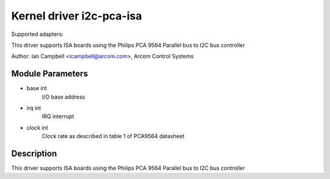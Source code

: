 =========================
Kernel driver i2c-pca-isa
=========================

Supported adapters:

This driver supports ISA boards using the Philips PCA 9564
Parallel bus to I2C bus controller

Author: Ian Campbell <icampbell@arcom.com>, Arcom Control Systems

Module Parameters
-----------------

* base int
    I/O base address
* irq int
    IRQ interrupt
* clock int
    Clock rate as described in table 1 of PCA9564 datasheet

Description
-----------

This driver supports ISA boards using the Philips PCA 9564
Parallel bus to I2C bus controller
